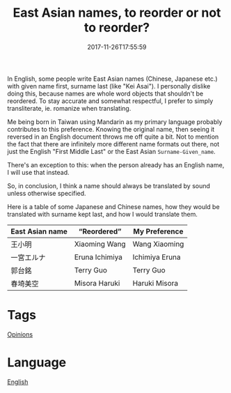 #+title: East Asian names, to reorder or not to reorder?
#+date: 2017-11-26T17:55:59

In English, some people write East Asian names (Chinese, Japanese etc.) with given name first, surname last (like "Kei Asai"). I personally dislike doing this, because names are whole word objects that shouldn't be reordered. To stay accurate and somewhat respectful, I prefer to simply transliterate, ie. romanize when translating.

Me being born in Taiwan using Mandarin as my primary language probably contributes to this preference. Knowing the original name, then seeing it reversed in an English document throws me off quite a bit. Not to mention the fact that there are infinitely more different name formats out there, not just the English "First Middle Last" or the East Asian =Surname-Given_name=.

There's an exception to this: when the person already has an English name, I will use that instead.

So, in conclusion, I think a name should always be translated by sound unless otherwise specified.

Here is a table of some Japanese and Chinese names, how they would be translated with surname kept last, and how I would translate them.

| East Asian name | “Reordered”  | My Preference  |
|-----------------+----------------+----------------|
| 王小明          | Xiaoming Wang  | Wang Xiaoming  |
| 一宮エルナ      | Eruna Ichimiya | Ichimiya Eruna |
| 郭台銘          | Terry Guo      | Terry Guo      |
| 春埼美空        | Misora Haruki  | Haruki Misora  |

* Tags
[[file:opinions.org][Opinions]]
* Language
[[file:language-english.org][English]]
